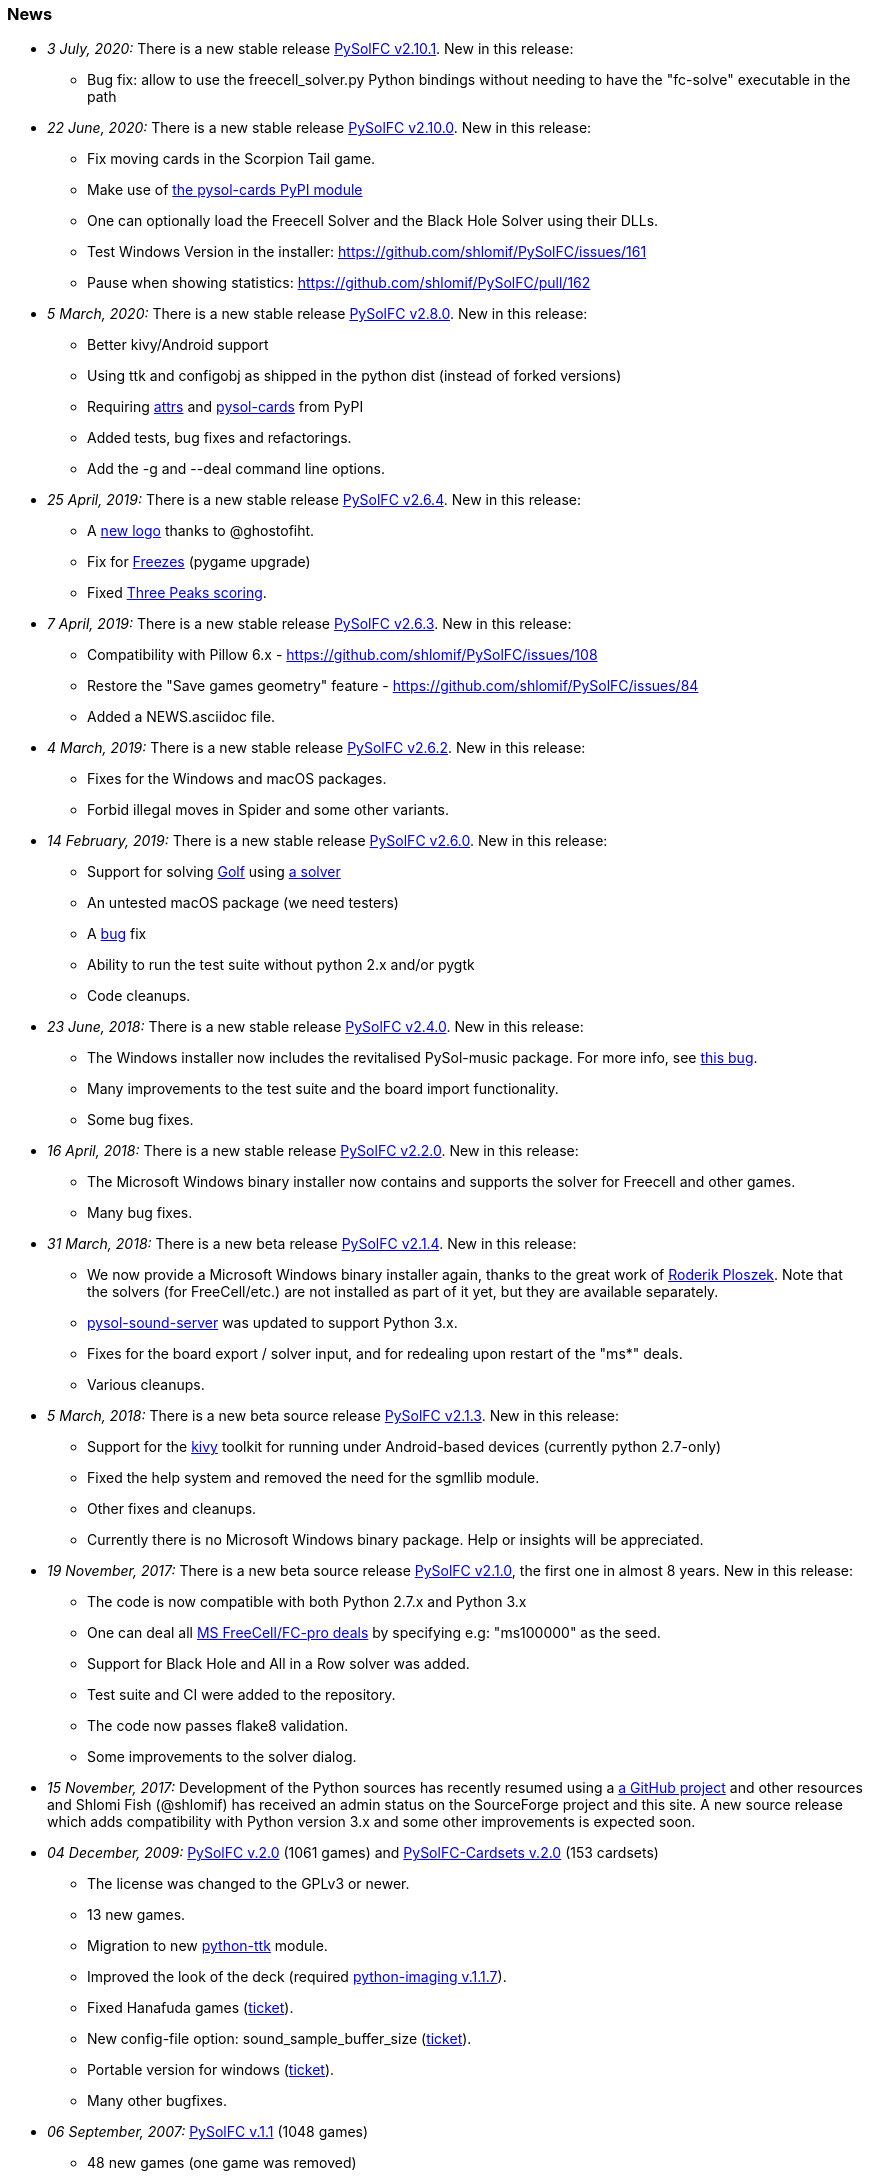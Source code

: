 [[news]]
=== News

* _3 July, 2020:_ There is a new stable release
https://sourceforge.net/projects/pysolfc/files/PySolFC/PySolFC-2.10.1/[PySolFC
v2.10.1]. New in this release:
** Bug fix: allow to use the freecell_solver.py Python bindings without needing to have the "fc-solve" executable in the path
* _22 June, 2020:_ There is a new stable release
https://sourceforge.net/projects/pysolfc/files/PySolFC/PySolFC-2.10.0/[PySolFC
v2.10.0]. New in this release:
** Fix moving cards in the Scorpion Tail game.
** Make use of https://pypi.org/project/pysol-cards/[the pysol-cards PyPI module]
** One can optionally load the Freecell Solver and the Black Hole Solver using their DLLs.
** Test Windows Version in the installer: https://github.com/shlomif/PySolFC/issues/161
** Pause when showing statistics: https://github.com/shlomif/PySolFC/pull/162
* _5 March, 2020:_ There is a new stable release
https://sourceforge.net/projects/pysolfc/files/PySolFC/PySolFC-2.8.0/[PySolFC
v2.8.0]. New in this release:
** Better kivy/Android support
** Using ttk and configobj as shipped in the python dist (instead of forked versions)
** Requiring https://pypi.org/project/attrs/[attrs] and https://pypi.org/project/pysol-cards/[pysol-cards] from PyPI
** Added tests, bug fixes and refactorings.
** Add the +-g+ and +--deal+ command line options.
* _25 April, 2019:_ There is a new stable release
https://sourceforge.net/projects/pysolfc/files/PySolFC/PySolFC-2.6.4/[PySolFC
v2.6.4]. New in this release:
** A https://github.com/shlomif/PySolFC/issues/107[new logo] thanks to @ghostofiht.
** Fix for https://github.com/shlomif/PySolFC/issues/110[Freezes] (pygame upgrade)
** Fixed https://github.com/shlomif/PySolFC/issues/111[Three Peaks scoring].
* _7 April, 2019:_ There is a new stable release
https://sourceforge.net/projects/pysolfc/files/PySolFC/PySolFC-2.6.3/[PySolFC
v2.6.3]. New in this release:
** Compatibility with Pillow 6.x - https://github.com/shlomif/PySolFC/issues/108
** Restore the "Save games geometry" feature - https://github.com/shlomif/PySolFC/issues/84
** Added a NEWS.asciidoc file.
* _4 March, 2019:_ There is a new stable release
https://sourceforge.net/projects/pysolfc/files/PySolFC/PySolFC-2.6.2/[PySolFC
v2.6.2]. New in this release:
** Fixes for the Windows and macOS packages.
** Forbid illegal moves in Spider and some other variants.
* _14 February, 2019:_ There is a new stable release
https://sourceforge.net/projects/pysolfc/files/PySolFC/PySolFC-2.6.0/[PySolFC
v2.6.0]. New in this release:
** Support for solving
https://en.wikipedia.org/wiki/Golf_(patience)[Golf] using
https://github.com/shlomif/black-hole-solitaire[a solver]
** An untested macOS package (we need testers)
** A https://sourceforge.net/p/pysolfc/bugs/31/[bug] fix
** Ability to run the test suite without python 2.x and/or pygtk
** Code cleanups.
* _23 June, 2018:_ There is a new stable release
https://sourceforge.net/projects/pysolfc/files/PySolFC/PySolFC-2.4.0/[PySolFC
v2.4.0]. New in this release:
** The Windows installer now includes the revitalised PySol-music
package. For more info, see
https://github.com/shlomif/PySolFC/issues/82[this bug].
** Many improvements to the test suite and the board import
functionality.
** Some bug fixes.
* _16 April, 2018:_ There is a new stable release
https://sourceforge.net/projects/pysolfc/files/PySolFC/PySolFC-2.2.0/[PySolFC
v2.2.0]. New in this release:
** The Microsoft Windows binary installer now contains and supports the
solver for Freecell and other games.
** Many bug fixes.
* _31 March, 2018:_ There is a new beta release
https://sourceforge.net/projects/pysolfc/files/PySolFC/PySolFC-2.1/[PySolFC
v2.1.4]. New in this release:
** We now provide a Microsoft Windows binary installer again, thanks to
the great work of https://github.com/Programator2[Roderik Ploszek]. Note
that the solvers (for FreeCell/etc.) are not installed as part of it
yet, but they are available separately.
** https://github.com/shlomif/pysol-sound-server[pysol-sound-server] was
updated to support Python 3.x.
** Fixes for the board export / solver input, and for redealing upon
restart of the "ms*" deals.
** Various cleanups.
* _5 March, 2018:_ There is a new beta source release
https://sourceforge.net/projects/pysolfc/files/PySolFC/PySolFC-2.1/[PySolFC
v2.1.3]. New in this release:
** Support for the https://kivy.org/[kivy] toolkit for running under
Android-based devices (currently python 2.7-only)
** Fixed the help system and removed the need for the sgmllib module.
** Other fixes and cleanups.
** Currently there is no Microsoft Windows binary package. Help or
insights will be appreciated.
* _19 November, 2017:_ There is a new beta source release
https://sourceforge.net/projects/pysolfc/files/PySolFC/PySolFC-2.1/[PySolFC
v2.1.0], the first one in almost 8 years. New in this release:
** The code is now compatible with both Python 2.7.x and Python 3.x
** One can deal all
https://fc-solve.shlomifish.org/faq.html#what_are_ms_deals[MS
FreeCell/FC-pro deals] by specifying e.g: "ms100000" as the seed.
** Support for Black Hole and All in a Row solver was added.
** Test suite and CI were added to the repository.
** The code now passes flake8 validation.
** Some improvements to the solver dialog.
* _15 November, 2017:_ Development of the Python sources has recently
resumed using a https://github.com/shlomif/PySolFC[a GitHub project] and
other resources and Shlomi Fish (@shlomif) has received an admin status
on the SourceForge project and this site. A new source release which
adds compatibility with Python version 3.x and some other improvements
is expected soon.
* _04 December, 2009:_
https://sourceforge.net/projects/pysolfc/files/PySolFC/PySolFC-2.0/[PySolFC
v.2.0] (1061 games) and
https://sourceforge.net/projects/pysolfc/files/PySolFC-Cardsets/PySolFC-Cardsets-2.0/[PySolFC-Cardsets
v.2.0] (153 cardsets)
** The license was changed to the GPLv3 or newer.
** 13 new games.
** Migration to new
https://code.google.com/archive/p/python-ttk/[python-ttk] module.
** Improved the look of the deck (required
http://effbot.org/downloads/#pil[python-imaging v.1.1.7]).
** Fixed Hanafuda games
(https://sourceforge.net/p/pysolfc/bugs/9/[ticket]).
** New config-file option: sound_sample_buffer_size
(https://sourceforge.net/p/pysolfc/bugs/10/[ticket]).
** Portable version for windows
(https://sourceforge.net/p/pysolfc/patches/3/[ticket]).
** Many other bugfixes.
* _06 September, 2007:_
https://sourceforge.net/projects/pysolfc/files/PySolFC/PySolFC-1.1/[PySolFC
v.1.1] (1048 games)
** 48 new games (one game was removed)
** Solitaire Wizard
** improved Mahjongg games
** human readable config file (options.cfg)
** stack becomes compact when a card goes off screen
** Clearlooks theme for Tile widget set
** a huge number of other improvements
* _30 August, 2007:_
https://sourceforge.net/projects/pysolfc/files/PySolFC-Cardsets/PySolFC-Cardsets-1.1/[PySolFC-Cardsets
v.1.1] (152 cardsets)
* _21 February, 2007:_
https://sourceforge.net/projects/pysolfc/files/PySolFC/PySolFC-1.0/[PySolFC
v.1.0] (1001 games)
